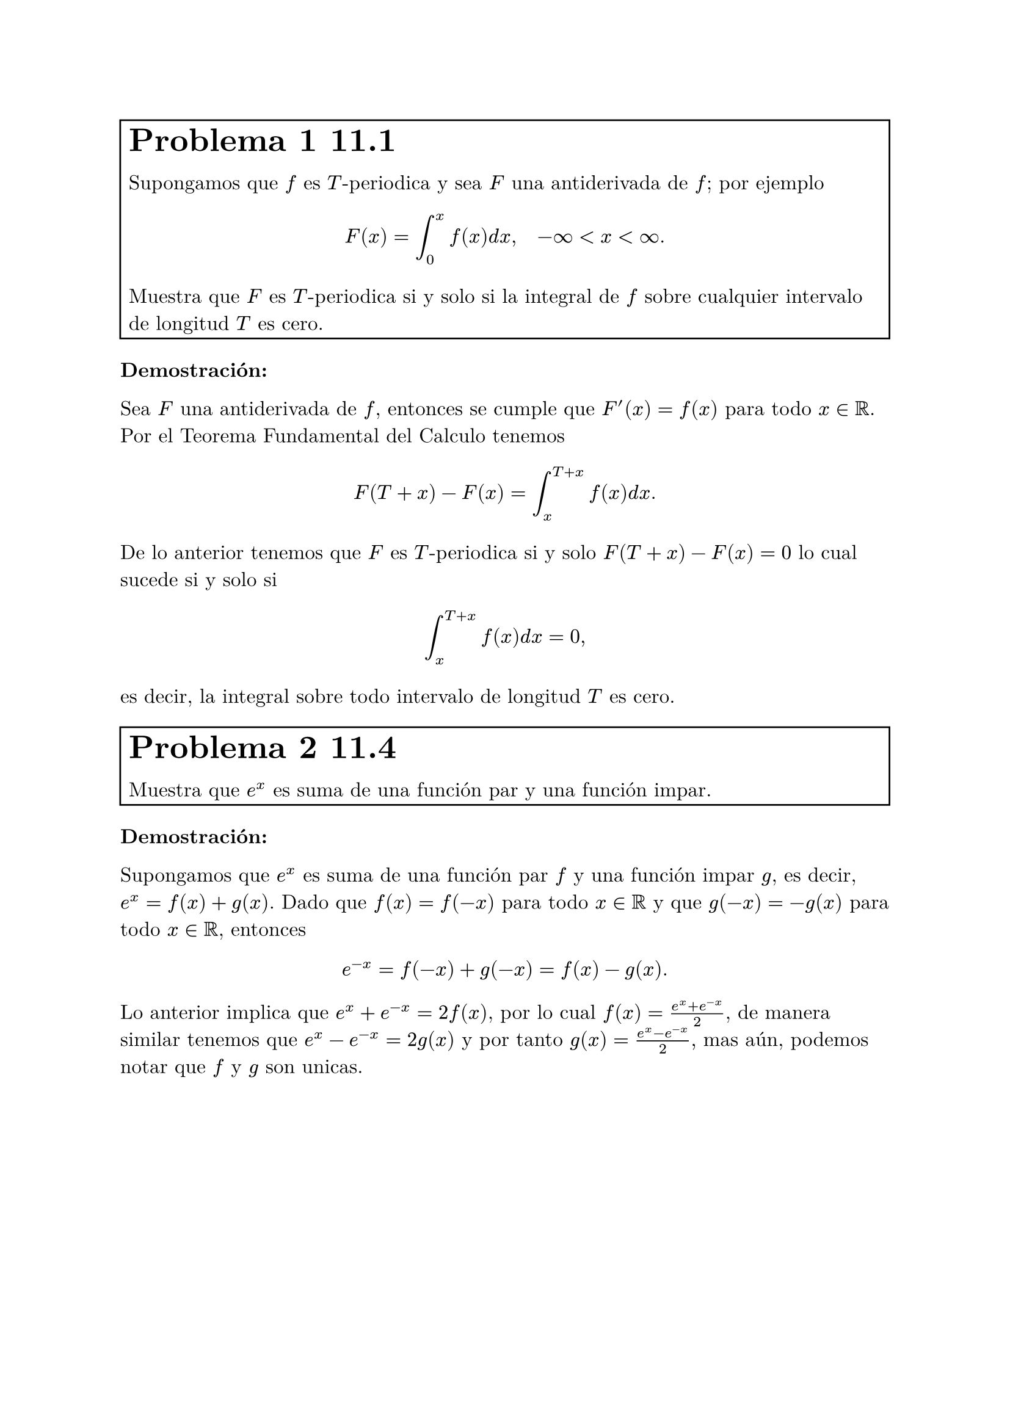
#set text(font: "New Computer Modern", size: 12pt)
#set enum(numbering: "(a)")
#let inf = $infinity$
#let e = counter("exercise")
#let exercise(label, body, number: none) = {

  if number != none {
    e.update(number)
  } else {
    e.step()
  }
  box(width: 100%,stroke: 1pt, inset: 5pt, [#text(size: 1.6em)[*Problema #e.display() #label*] \ #body],)
}

#exercise()[11.1][

Supongamos que $f$ es $T$-periodica y sea $F$ una antiderivada de $f$; por ejemplo 
$ F(x) = integral_0^x f(x) d x, quad -inf <x<inf. $
Muestra que $F$ es $T$-periodica si y solo si la integral de $f$ sobre cualquier intervalo de longitud $T$ es cero.]

*Demostración:* 

Sea $F$ una antiderivada de $f$, entonces se cumple que $F'(x) = f(x)$ para todo $x in RR$. Por el Teorema Fundamental del Calculo tenemos 
$ F(T + x) - F(x) = integral_(x)^(T+x) f(x) d x. $
De lo anterior tenemos que $F$ es $T$-periodica si y solo $F(T+x) - F(x) = 0$ lo cual sucede si y solo si 
$ integral_(x)^(T+x) f(x) d x = 0, $
es decir, la integral sobre todo intervalo de longitud $T$ es cero.


#exercise()[11.4][ 

Muestra que $e^x$ es suma de una función par y una función impar.]

*Demostración:*

Supongamos que $e^x$ es suma de una función par $f$ y una función impar $g$, es decir, 
$ e^x = f(x) + g(x)$. Dado que $f(x) = f(-x)$ para todo $x in RR$ y que $g(-x) = -g(x)$ para todo $x in RR$, entonces 
$ e^(-x) = f(-x) + g(-x) = f(x) - g(x). $
Lo anterior implica que $e^x + e^(-x) = 2f(x)$, por lo cual $ f(x) = (e^x + e^(-x))/2$, de manera similar tenemos que 
$e^x - e^(-x) = 2g(x)$ y por tanto $g(x) = (e^x - e^(-x))/2,$
mas aún, podemos notar que $f$ y $g$ son unicas.

#exercise()[11.17][

Considera la integral $ integral_0^1 (d x)/(1+x^2) $
+ Evalua la integral de manera explicita.
+ Usa la serie de Taylor de $1/(1+x^2)$ (una serie geometrica) para obtener una serie infinita para la integral.
+ Iguala la parte a) y la b) para derivar una formula para $pi$.]

*Demostración:*
+ Notemos que $(arctan x)' = 1/(1+x^2)$, por lo cual, el Teorema Fundamental del Calculo nos dice que 
  $ integral_0^1 (d x)/(1+x^2) = arctan(1) - arctan(0) = pi/4 - 0 = pi/4. $
+ Nosotros sabemos que para $abs(u)<1$ se cumple $ 1/(1-u) = sum_(k=0)^(infinity) u^k, $ por lo cual si consideramos $u = -x^2$ tenemos que 
  $ 1/(1+x^2) = sum_(k=0)^(infinity) (-x^2)^k = sum_(k=0)^(infinity) (-1)^k x^(2k), $
  para $abs(-x^2) = abs(x^2)<1.$ Más aún la convergencia anterior es uniforme en su radio de convergencia, que es 1,
  por lo cual se cumple que 
  $ integral 1/(1+x^2) d x = integral sum_(k=0)^(infinity) (-1)^k x^(2k) d x = sum_(k=0)^(infinity) (-1)^k integral x^(2k) d x = sum_(k=0)^(infinity) (-1)^k x^(2k+1)/(2k +1). $
+ De lo anterio tenemos que 
  $ pi/4 = integral_0^1 (d x)/(1+x^2) = sum_(k=0)^(infinity) (-1)^k integral_0^1 x^(2k) d x = sum_(k=0)^(infinity) (-1)^k 1/(2k +1), $
  por lo cual 
  $ pi = sum_(k=0)^(infinity) (-1)^k 4/(2k +1). $

#exercise()[13.1][

Para cada una de los siguientes problemas de valores iniciales en la frontera, determina si existe o no una distribución de temperatura
y encuentra los valores de $beta$ para los cuales una solución de equilibrio existe.
+ $ (diff u)/(diff t) = (diff^2 u) /(diff x^2) +1, quad (diff u)/(diff x)(0, t) = 1, quad (diff u)/(diff x)(a, t) = beta, $
+ $ (diff u)/(diff t) = (diff^2 u) /(diff x^2), quad (diff u)/(diff x)(0, t) = 1, quad (diff u)/(diff x)(a, t) = beta, $
+ $ (diff u)/(diff t) = (diff^2 u) /(diff x^2) + x -beta, quad (diff u)/(diff x)(0, t) = 0, quad (diff u)/(diff x)(a, t) = 0. $]

*Solución:* 
Supongamos que existe una solución de equilibrio, entonces tenemos que existe $phi$ (que no depende del tiempo) tal que 
$u(x, t) = phi(t)$.
+ La ecuación la podemos escribir en terminos de $phi$ como $ phi''(x) = 1 $

#exercise[14.11][
Usando la ecuación de onda en una dimensión que gobierna el pequeño dezplasamiento de una 
cuerda que vibra uniformemente:
$ (diff^2 u)/(diff t^2) = c^2 (diff^2 u)/(diff x^2), quad 0< x<L, quad t>0, $
deriva la ecuación de la energia para una cuerda que vibra,
$ (d E)/ (d t) = rho c^2 (diff u)/(diff x) (diff u)/(diff t) limits(bar.v)_0^L, $ 
donde la energia Total $E$ es la suma de la energia cinetica y la energia potencial, y $rho$
es la densidad lineal, esto es, la masa por unidad de longitud de la cuerda (suponiendo constante),
$ E(t) = rho/2 integral_0^L ( (diff u) / (diff t) )^2 d x + (p c^2 )/ 2 integral_0^L ((diff u)/(diff x)^2) d x. $]

*Solución:*
Supongamos que existen $X$, $T$ tales que $u(x, t) = X(x) T(t)$ es solución al problema anterior.
Entonces tenemos que 
$ X(x)T''(t) = 1/pi^2 X''(x) T(t) => T''(t)/T(t) = 1/pi^2 X''(x)/X(x), $


#exercise()[15.1][

Muestra que la función $ u  = 1/(sqrt(x^2 +y^2+z^2)), $
es armonica, es decir, es una solución a la ecuación de Laplace en tres dimensiones, $Delta u = 0$.]

*Demostración:*
Queremos que $u_(x x) + u_(y y) + u_(z z) = 0$. Primero, por regla de la cadena, notemos que
$ u_x = -1/2 1/(root(3/2, x^2 +y^2 +z^2))(2x) = -(x^2 +y^2 +z^2)^(-3/2)(x), $
luego, 
$ u_(x x) &= -(-3/2)(x^2 +y^2 +z^2)^(-5/2)(2x)(x) - (x^2 +y^2 +z^2)^(-3/2)\ 
          &= (3x^2)/(x^2 +y^2 +z^2)^(5/2) - 1/(x^2 +y^2 +z^2)^(3/2) $
De manera similar, por simetria, tenemos que 
$ u_(y y) = (3y^2)/(x^2 +y^2 +z^2)^(5/2) - 1/(x^2 +y^2 +z^2)^(3/2), $
$ u_(z z) = (3z^2)/(x^2 +y^2 +z^2)^(5/2) - 1/(x^2 +y^2 +z^2)^(3/2). $
De lo anterior vemos que 
$ u_(x x) + u_(y y) + u_(z z) &= 3(x^2+y^2+z^2)/(x^2 +y^2 +z^2)^(5/2) - 3/(x^2 +y^2 +z^2)^(3/2) \ 
                              &= (3(x^2+y^2+z^2) - 3(x^2+y^2+z^2))/(x^2 +y^2 +z^2)^(5/2)\
                              &= 0, $
como queremos

#exercise()[19.2][

La ecuación diferencial de Hermite se lee como 
$ y'' -2x y' + lambda y = 0, quad -infinity < x < infinity, $

+ Multiplica por $e^(x^2)$ y devuelve la ecuación diferencial en forma de Sturn-Liuville. 
 Determina si el problema de Sturm-Liouville resultante es regular o singular.
+ Muestra que los polinomios de Hermite 
 $ H_0(x) = 1, quad H_1(x) = 2x, quad H_2(x)= 4x^2-2, quad H_3(x) = 8x^3-12x $
 son funciones propias del problema de Sturm-Liouville y encuentra los valores propios correspondientes.
+ Usa una función de peso apropiada y muestra que $H_1$ y $H_2$ son ortogonales en el intervalo $(-infinity, infinity)$
 con respecto a esta función de peso.]

#exercise()[19.3][

Encuentra todas las funciones $phi$ para las cuales $u(x, t) = phi(x-c t)$ es una solución a la ecuación del calor
$ (diff^2 u)/(diff x^2) = 1/k (diff u)/(diff t), quad -infinity<x<infinity, $
donde $k$ y $c$ son constantes.]

#exercise()[19.12][

Encuentra todas las funciones $phi$ para las cuales $u(x, t) = phi(x+c t)$ es una solución a la ecuación del calor 
$ (diff^2 u)/(diff x^2) = 1/k (diff u) / (diff t), $
donde $k$ y $c$ son constantes.]

#exercise()[19.15][

Ademas de las ecuaciones lienales, algunos ecuaciones no lineales tambien pueden resultar en _soluciones de onda viajera_ de la forma
$ u(x, t) = phi(x- c t). $
La _Ecuación de Fisher,_ la cual modela la propagación de un gen ventajoso en una población, donde $u(x, t)$ es la densidad del gen 
en la población al tiempo $t$ y posiciín $x$, es dada por 
$ (diff u)/(diff t) = (diff^2 u)/(diff x^2) +u(1-u). $
Muestra que la ecuación de Fisher tiene solución de esta forma si $phi$ satisface la ecuación diferencial ordinaria no lineal 
$ phi'' + c phi' + phi(1-phi) =0. $]



